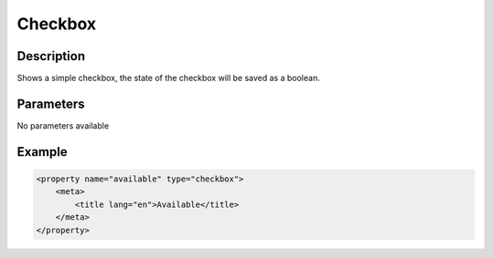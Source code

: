 Checkbox
========

Description
-----------

Shows a simple checkbox, the state of the checkbox will be saved as a boolean.

Parameters
----------

No parameters available

Example
-------

.. code-block:: xml

    <property name="available" type="checkbox">
        <meta>
            <title lang="en">Available</title>
        </meta>
    </property>
